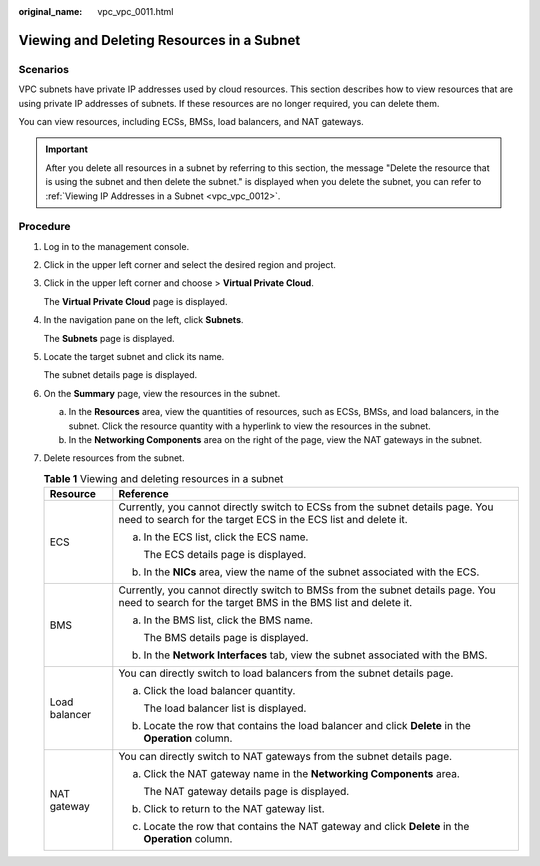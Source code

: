 :original_name: vpc_vpc_0011.html

.. _vpc_vpc_0011:

Viewing and Deleting Resources in a Subnet
==========================================

Scenarios
---------

VPC subnets have private IP addresses used by cloud resources. This section describes how to view resources that are using private IP addresses of subnets. If these resources are no longer required, you can delete them.

You can view resources, including ECSs, BMSs, load balancers, and NAT gateways.

.. important::

   After you delete all resources in a subnet by referring to this section, the message "Delete the resource that is using the subnet and then delete the subnet." is displayed when you delete the subnet, you can refer to :ref:`Viewing IP Addresses in a Subnet <vpc_vpc_0012>`.

Procedure
---------

#. Log in to the management console.

#. Click |image1| in the upper left corner and select the desired region and project.

#. Click |image2| in the upper left corner and choose > **Virtual Private Cloud**.

   The **Virtual Private Cloud** page is displayed.

#. In the navigation pane on the left, click **Subnets**.

   The **Subnets** page is displayed.

#. Locate the target subnet and click its name.

   The subnet details page is displayed.

#. On the **Summary** page, view the resources in the subnet.

   a. In the **Resources** area, view the quantities of resources, such as ECSs, BMSs, and load balancers, in the subnet. Click the resource quantity with a hyperlink to view the resources in the subnet.
   b. In the **Networking Components** area on the right of the page, view the NAT gateways in the subnet.

#. Delete resources from the subnet.

   .. table:: **Table 1** Viewing and deleting resources in a subnet

      +-----------------------------------+--------------------------------------------------------------------------------------------------------------------------------------------------+
      | Resource                          | Reference                                                                                                                                        |
      +===================================+==================================================================================================================================================+
      | ECS                               | Currently, you cannot directly switch to ECSs from the subnet details page. You need to search for the target ECS in the ECS list and delete it. |
      |                                   |                                                                                                                                                  |
      |                                   | a. In the ECS list, click the ECS name.                                                                                                          |
      |                                   |                                                                                                                                                  |
      |                                   |    The ECS details page is displayed.                                                                                                            |
      |                                   |                                                                                                                                                  |
      |                                   | b. In the **NICs** area, view the name of the subnet associated with the ECS.                                                                    |
      +-----------------------------------+--------------------------------------------------------------------------------------------------------------------------------------------------+
      | BMS                               | Currently, you cannot directly switch to BMSs from the subnet details page. You need to search for the target BMS in the BMS list and delete it. |
      |                                   |                                                                                                                                                  |
      |                                   | a. In the BMS list, click the BMS name.                                                                                                          |
      |                                   |                                                                                                                                                  |
      |                                   |    The BMS details page is displayed.                                                                                                            |
      |                                   |                                                                                                                                                  |
      |                                   | b. In the **Network Interfaces** tab, view the subnet associated with the BMS.                                                                   |
      +-----------------------------------+--------------------------------------------------------------------------------------------------------------------------------------------------+
      | Load balancer                     | You can directly switch to load balancers from the subnet details page.                                                                          |
      |                                   |                                                                                                                                                  |
      |                                   | a. Click the load balancer quantity.                                                                                                             |
      |                                   |                                                                                                                                                  |
      |                                   |    The load balancer list is displayed.                                                                                                          |
      |                                   |                                                                                                                                                  |
      |                                   | b. Locate the row that contains the load balancer and click **Delete** in the **Operation** column.                                              |
      +-----------------------------------+--------------------------------------------------------------------------------------------------------------------------------------------------+
      | NAT gateway                       | You can directly switch to NAT gateways from the subnet details page.                                                                            |
      |                                   |                                                                                                                                                  |
      |                                   | a. Click the NAT gateway name in the **Networking Components** area.                                                                             |
      |                                   |                                                                                                                                                  |
      |                                   |    The NAT gateway details page is displayed.                                                                                                    |
      |                                   |                                                                                                                                                  |
      |                                   | b. Click |image3| to return to the NAT gateway list.                                                                                             |
      |                                   |                                                                                                                                                  |
      |                                   | c. Locate the row that contains the NAT gateway and click **Delete** in the **Operation** column.                                                |
      +-----------------------------------+--------------------------------------------------------------------------------------------------------------------------------------------------+

.. |image1| image:: /_static/images/en-us_image_0000001818982734.png
.. |image2| image:: /_static/images/en-us_image_0000001865662745.png
.. |image3| image:: /_static/images/en-us_image_0000001818982794.png
